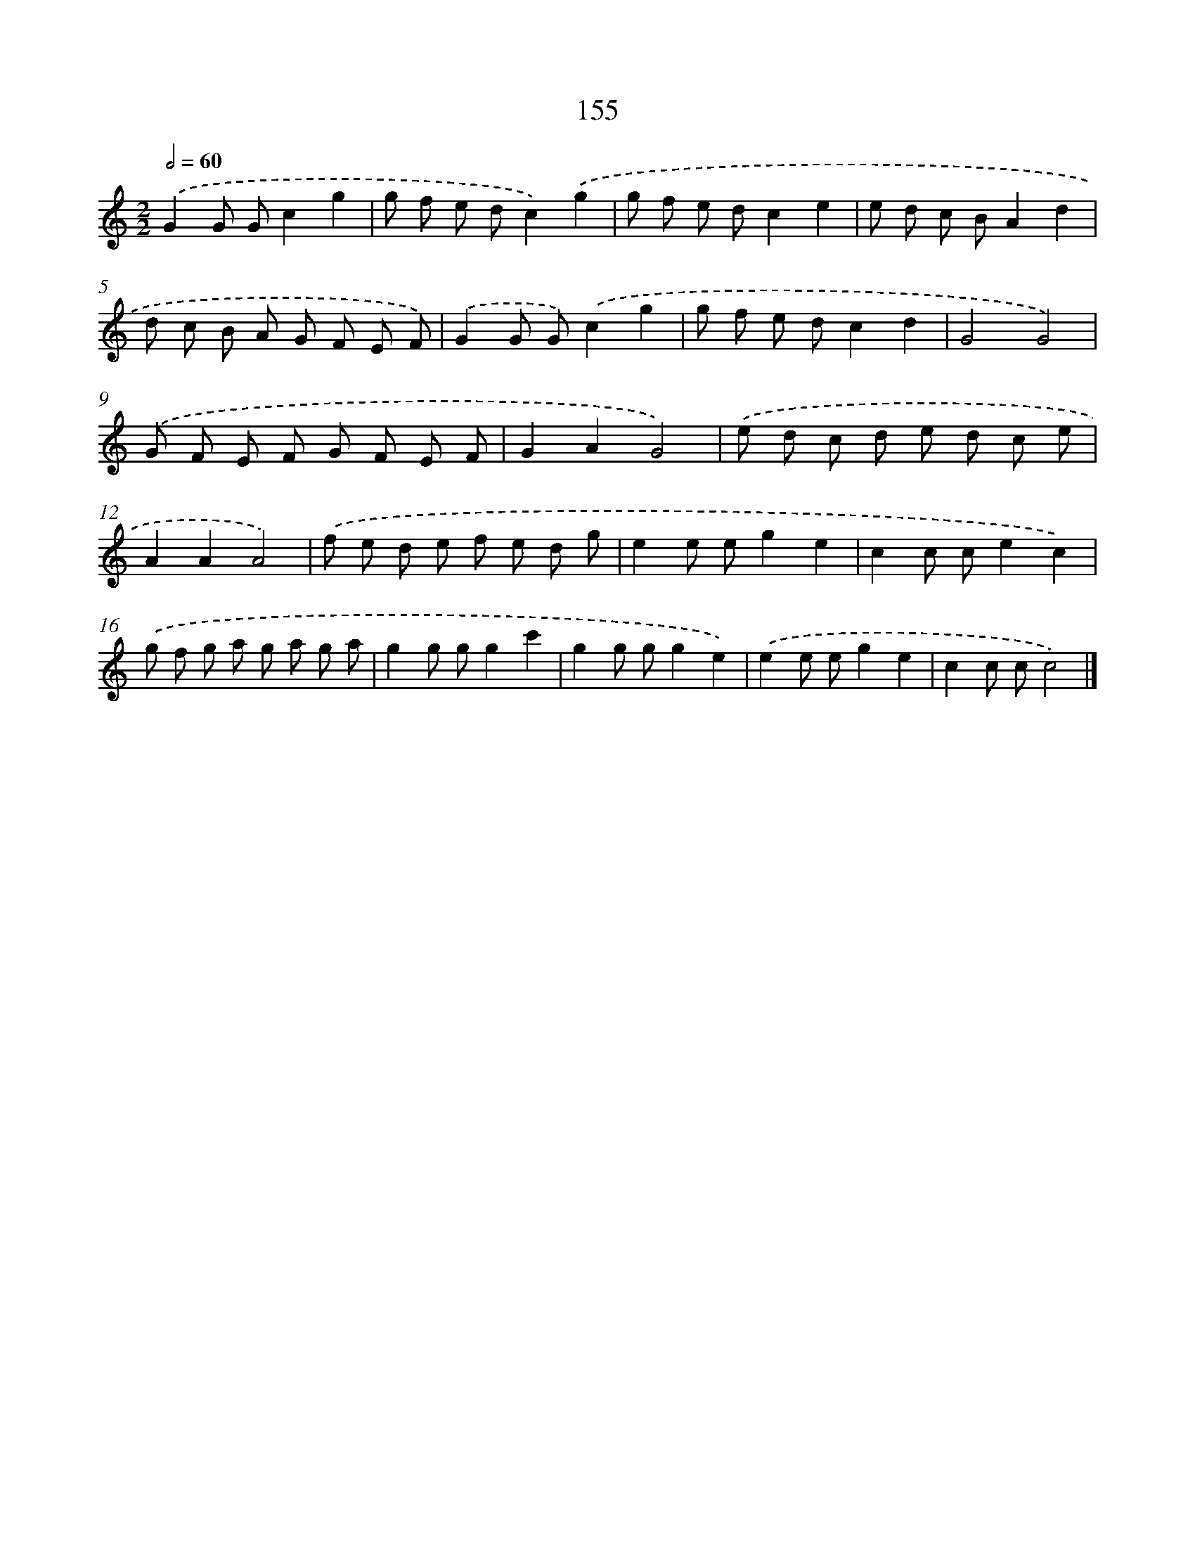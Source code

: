 X: 11558
T: 155
%%abc-version 2.0
%%abcx-abcm2ps-target-version 5.9.1 (29 Sep 2008)
%%abc-creator hum2abc beta
%%abcx-conversion-date 2018/11/01 14:37:16
%%humdrum-veritas 746491072
%%humdrum-veritas-data 3980467857
%%continueall 1
%%barnumbers 0
L: 1/8
M: 2/2
Q: 1/2=60
K: C clef=treble
.('G2G Gc2g2 |
g f e dc2).('g2 |
g f e dc2e2 |
e d c BA2d2 |
d c B A G F E F) |
.('G2G G).('c2g2 |
g f e dc2d2 |
G4G4) |
.('G F E F G F E F |
G2A2G4) |
.('e d c d e d c e |
A2A2A4) |
.('f e d e f e d g |
e2e eg2e2 |
c2c ce2c2) |
.('g f g a g a g a |
g2g gg2c'2 |
g2g gg2e2) |
.('e2e eg2e2 |
c2c cc4) |]
